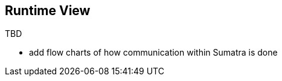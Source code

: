 :imagesdir: ../images

[[section-runtime-view]]
== Runtime View

TBD

* add flow charts of how communication within Sumatra is done
